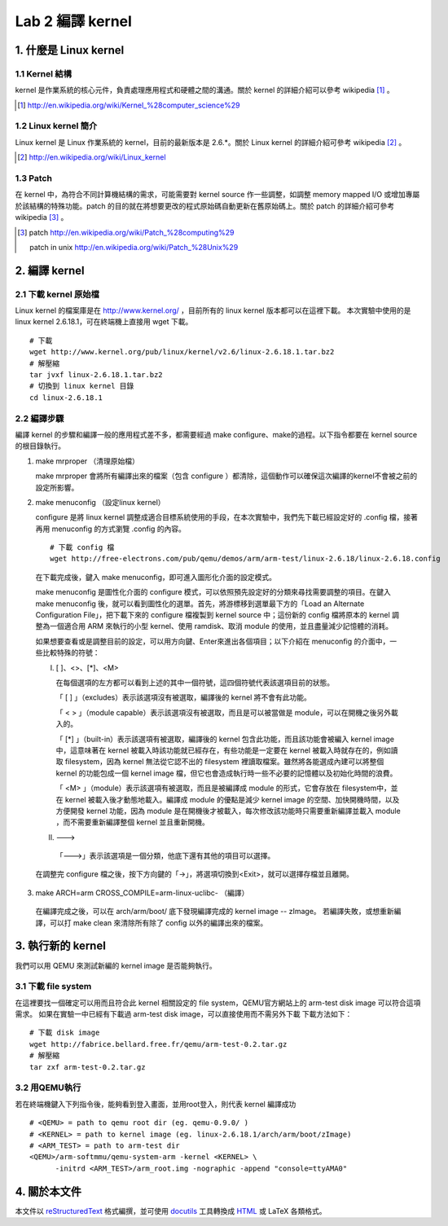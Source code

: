 =================
Lab 2 編譯 kernel
=================

1. 什麼是 Linux kernel
======================

1.1 Kernel 結構
---------------
kernel 是作業系統的核心元件，負責處理應用程式和硬體之間的溝通。關於 kernel 的詳細介紹可以參考 wikipedia [#]_ 。

.. [#] http://en.wikipedia.org/wiki/Kernel_%28computer_science%29

1.2 Linux kernel 簡介
---------------------
Linux kernel 是 Linux 作業系統的 kernel，目前的最新版本是 2.6.*。關於 Linux kernel 的詳細介紹可參考 wikipedia [#]_ 。

.. [#] http://en.wikipedia.org/wiki/Linux_kernel

1.3 Patch
---------
在 kernel 中，為符合不同計算機結構的需求，可能需要對 kernel source 作一些調整，如調整 memory mapped I/O 或增加專屬於該結構的特殊功能。patch 的目的就在將想要更改的程式原始碼自動更新在舊原始碼上。關於 patch 的詳細介紹可參考 wikipedia [#]_ 。

.. [#] patch http://en.wikipedia.org/wiki/Patch_%28computing%29
       
       patch in unix http://en.wikipedia.org/wiki/Patch_%28Unix%29

2. 編譯 kernel
==============

2.1 下載 kernel 原始檔
----------------------
Linux kernel 的檔案庫是在 http://www.kernel.org/ ，目前所有的 linux kernel 版本都可以在這裡下載。
本次實驗中使用的是 linux kernel 2.6.18.1，可在終端機上直接用 wget 下載。

::

  # 下載
  wget http://www.kernel.org/pub/linux/kernel/v2.6/linux-2.6.18.1.tar.bz2
  # 解壓縮
  tar jvxf linux-2.6.18.1.tar.bz2
  # 切換到 linux kernel 目錄
  cd linux-2.6.18.1

2.2 編譯步驟
------------

編譯 kernel 的步驟和編譯一般的應用程式差不多，都需要經過 make configure、make的過程。以下指令都要在 kernel source的根目錄執行。

1. make mrproper （清理原始檔）
  
   make mrproper 會將所有編譯出來的檔案（包含 configure ）都清除，這個動作可以確保這次編譯的kernel不會被之前的設定所影響。

2. make menuconfig （設定linux kernel）

   configure 是將 linux kernel 調整成適合目標系統使用的手段，在本次實驗中，我們先下載已經設定好的 .config 檔，接著再用 menuconfig 的方式瀏覽 .config 的內容。

  ::

    # 下載 config 檔
    wget http://free-electrons.com/pub/qemu/demos/arm/arm-test/linux-2.6.18/linux-2.6.18.config

  在下載完成後，鍵入 make menuconfig，即可進入圖形化介面的設定模式。

  make menuconfig 是圖性化介面的 configure 模式，可以依照預先設定好的分類來尋找需要調整的項目。在鍵入 make menuconfig 後，就可以看到圖性化的選單。首先，將游標移到選單最下方的「Load an Alternate Configuration File」，把下載下來的 configure 檔複製到 kernel source 中；這份新的 config 檔將原本的 kernel 調整為一個適合用 ARM 來執行的小型 kernel、使用 ramdisk、取消 module 的使用，並且盡量減少記憶體的消耗。

  如果想要查看或是調整目前的設定，可以用方向鍵、Enter來進出各個項目；以下介紹在 menuconfig 的介面中，一些比較特殊的符號：

  I. [ ]、<>、[*]、<M>

     在每個選項的左方都可以看到上述的其中一個符號，這四個符號代表該選項目前的狀態。

     「 [ ] 」（excludes）表示該選項沒有被選取，編譯後的 kernel 將不會有此功能。

     「 < > 」（module capable）表示該選項沒有被選取，而且是可以被當做是 module，可以在開機之後另外載入的。

     「 [*] 」（built-in）表示該選項有被選取，編譯後的 kernel 包含此功能，而且該功能會被編入 kernel image 中，這意味著在 kernel 被載入時該功能就已經存在，有些功能是一定要在 kernel 被載入時就存在的，例如讀取 filesystem，因為 kernel 無法從它認不出的 filesystem 裡讀取檔案。雖然將各能選成內建可以將整個 kernel 的功能包成一個 kernel image 檔，但它也會造成執行時一些不必要的記憶體以及初始化時間的浪費。

     「 <M> 」（module）表示該選項有被選取，而且是被編譯成 module 的形式，它會存放在 filesystem中，並在 kernel 被載入後才動態地載入。編譯成 module 的優點是減少 kernel image 的空間、加快開機時間，以及方便開發 kernel 功能，因為 module 是在開機後才被載入，每次修改該功能時只需要重新編譯並載入 module ，而不需要重新編譯整個 kernel 並且重新開機。

  II. --->

    「--->」表示該選項是一個分類，他底下還有其他的項目可以選擇。

  在調整完 configure 檔之後，按下方向鍵的「->」，將選項切換到<Exit>，就可以選擇存檔並且離開。

3. make ARCH=arm CROSS_COMPILE=arm-linux-uclibc- （編譯）

  在編譯完成之後，可以在 arch/arm/boot/ 底下發現編譯完成的 kernel image -- zImage。
  若編譯失敗，或想重新編譯，可以打 make clean 來清除所有除了 config 以外的編譯出來的檔案。

3. 執行新的 kernel
==================
我們可以用 QEMU 來測試新編的 kernel image 是否能夠執行。

.. 如果在真實的系統中，則是可以將kernel image燒到系統的flash上，或是在開機時將 kernel image 載入。

3.1 下載 file system
--------------------
在這裡要找一個確定可以用而且符合此 kernel 相關設定的 file system，QEMU官方網站上的 arm-test disk image 可以符合這項需求。
如果在實驗一中已經有下載過 arm-test disk image，可以直接使用而不需另外下載
下載方法如下：
::

  # 下載 disk image
  wget http://fabrice.bellard.free.fr/qemu/arm-test-0.2.tar.gz
  # 解壓縮
  tar zxf arm-test-0.2.tar.gz


3.2 用QEMU執行
--------------
若在終端機鍵入下列指令後，能夠看到登入畫面，並用root登入，則代表 kernel 編譯成功
::

  # <QEMU> = path to qemu root dir (eg. qemu-0.9.0/ )
  # <KERNEL> = path to kernel image (eg. linux-2.6.18.1/arch/arm/boot/zImage)
  # <ARM_TEST> = path to arm-test dir
  <QEMU>/arm-softmmu/qemu-system-arm -kernel <KERNEL> \
        -initrd <ARM_TEST>/arm_root.img -nographic -append "console=ttyAMA0"


4. 關於本文件
=============

本文件以 `reStructuredText`_ 格式編撰，並可使用 `docutils`_ 工具轉換成 `HTML`_ 或 LaTeX 各類格式。

.. _reStructuredText: http://docutils.sourceforge.net/rst.html
.. _docutils: http://docutils.sourceforge.net/
.. _HTML: http://www.hosting4u.cz/jbar/rest/rest.html

